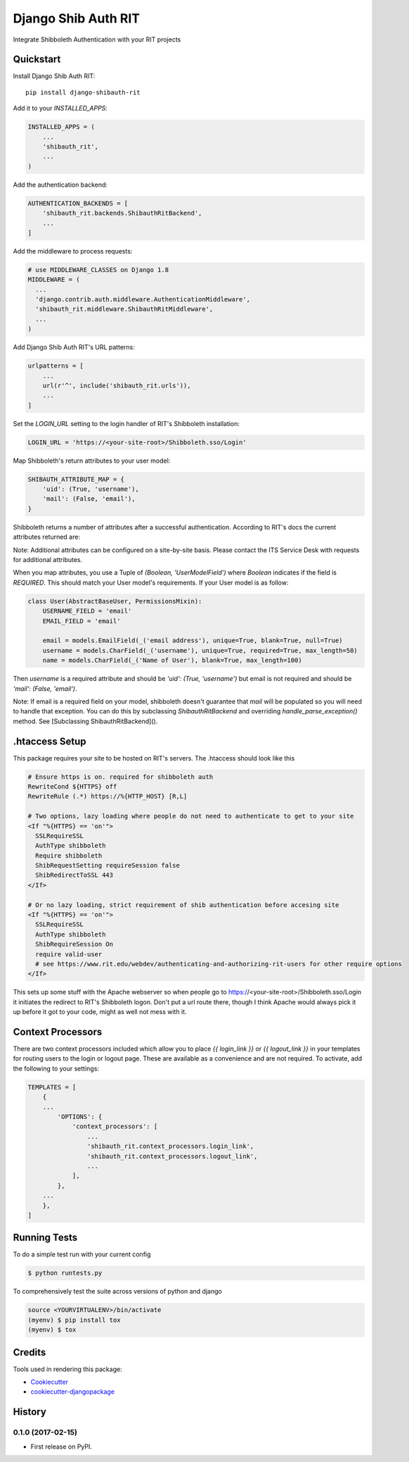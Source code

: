 =============================
Django Shib Auth RIT
=============================

.. image:: https://badge.fury.io/py/django-shibauth-rit.svg
    :target: https://badge.fury.io/py/django-shibauth-rit

.. image:: https://travis-ci.org/audiolion/django-shibauth-rit.svg?branch=master
    :target: https://travis-ci.org/audiolion/django-shibauth-rit

.. image:: https://codecov.io/gh/audiolion/django-shibauth-rit/branch/master/graph/badge.svg
    :target: https://codecov.io/gh/audiolion/django-shibauth-rit

Integrate Shibboleth Authentication with your RIT projects

Quickstart
----------

Install Django Shib Auth RIT::

    pip install django-shibauth-rit

Add it to your `INSTALLED_APPS`:

.. code-block:: python

    INSTALLED_APPS = (
        ...
        'shibauth_rit',
        ...
    )

Add the authentication backend:

.. code-block:: python

    AUTHENTICATION_BACKENDS = [
        'shibauth_rit.backends.ShibauthRitBackend',
        ...
    ]

Add the middleware to process requests:

.. code-block:: python

    # use MIDDLEWARE_CLASSES on Django 1.8
    MIDDLEWARE = (
      ...
      'django.contrib.auth.middleware.AuthenticationMiddleware',
      'shibauth_rit.middleware.ShibauthRitMiddleware',
      ...
    )

Add Django Shib Auth RIT's URL patterns:

.. code-block:: python

    urlpatterns = [
        ...
        url(r'^', include('shibauth_rit.urls')),
        ...
    ]

Set the `LOGIN_URL` setting to the login handler of RIT's Shibboleth installation:

.. code-block:: python

    LOGIN_URL = 'https://<your-site-root>/Shibboleth.sso/Login'

Map Shibboleth's return attributes to your user model:

.. code-block:: python

    SHIBAUTH_ATTRIBUTE_MAP = {
        'uid': (True, 'username'),
        'mail': (False, 'email'),
    }

Shibboleth returns a number of attributes after a successful authentication. According to RIT's
docs the current attributes returned are:

.. code-block::
    uid - the user's RIT username
    givenName - the user's given (first) name
    sn -the user's surname (last/family name)
    mail - the user's email address (note that this can be null)
    ritEduMemberOfUid - groups the account is a member of (Ex: forklift-operators, vendingmach-admins, historyintegrator, etc.)
    ritEduAffiliation - multi-valued attribute showing relationship to RIT (Ex: Student, Staff, StudentWorker, Adjust, Retiree etc.)

Note: Additional attributes can be configured on a site-by-site basis. Please contact the ITS Service Desk with requests for additional attributes.

When you map attributes, you use a Tuple of `(Boolean, 'UserModelField')` where `Boolean` indicates if the field is `REQUIRED`. This should match your
User model's requirements. If your User model is as follow:

.. code-block:: python

    class User(AbstractBaseUser, PermissionsMixin):
        USERNAME_FIELD = 'email'
        EMAIL_FIELD = 'email'

        email = models.EmailField(_('email address'), unique=True, blank=True, null=True)
        username = models.CharField(_('username'), unique=True, required=True, max_length=50)
        name = models.CharField(_('Name of User'), blank=True, max_length=100)

Then `username` is a required attribute and should be `'uid': (True, 'username')` but email is not
required and should be `'mail': (False, 'email')`.

Note: If email is a required field on your model, shibboleth doesn't guarantee that `mail` will be populated so you will need to handle that exception. You can do this by subclassing `ShibauthRitBackend` and overriding `handle_parse_exception()` method. See [Subclassing ShibauthRitBackend]().

.htaccess Setup
---------------

This package requires your site to be hosted on RIT's servers. The .htaccess should look like this

.. code-block:: apache

  # Ensure https is on. required for shibboleth auth
  RewriteCond ${HTTPS} off
  RewriteRule (.*) https://%{HTTP_HOST} [R,L]

  # Two options, lazy loading where people do not need to authenticate to get to your site
  <If "%{HTTPS} == 'on'">
    SSLRequireSSL
    AuthType shibboleth
    Require shibboleth
    ShibRequestSetting requireSession false
    ShibRedirectToSSL 443
  </If>

  # Or no lazy loading, strict requirement of shib authentication before accesing site
  <If "%{HTTPS} == 'on'">
    SSLRequireSSL
    AuthType shibboleth
    ShibRequireSession On
    require valid-user
    # see https://www.rit.edu/webdev/authenticating-and-authorizing-rit-users for other require options
  </If>

This sets up some stuff with the Apache webserver so when people go to https://<your-site-root>/Shibboleth.sso/Login it initiates the redirect to RIT's Shibboleth logon. Don't put a url route there, though I think Apache would always pick it up before it got to your code, might as well not mess with it.

Context Processors
------------------

There are two context processors included which allow you to place `{{ login_link }}` or `{{ logout_link }}` in your templates for routing users to the login or logout page. These are available as a convenience and are not required. To activate, add the following to your settings:

.. code-block:: python

    TEMPLATES = [
        {
        ...
            'OPTIONS': {
                'context_processors': [
                    ...
                    'shibauth_rit.context_processors.login_link',
                    'shibauth_rit.context_processors.logout_link',
                    ...
                ],
            },
        ...
        },
    ]


Running Tests
-------------

To do a simple test run with your current config

.. code-block:: bash

    $ python runtests.py

To comprehensively test the suite across versions of python and django

.. code-block:: bash

    source <YOURVIRTUALENV>/bin/activate
    (myenv) $ pip install tox
    (myenv) $ tox


Credits
-------

Tools used in rendering this package:

*  Cookiecutter_
*  `cookiecutter-djangopackage`_

.. _Cookiecutter: https://github.com/audreyr/cookiecutter
.. _`cookiecutter-djangopackage`: https://github.com/pydanny/cookiecutter-djangopackage




History
-------

0.1.0 (2017-02-15)
++++++++++++++++++

* First release on PyPI.


